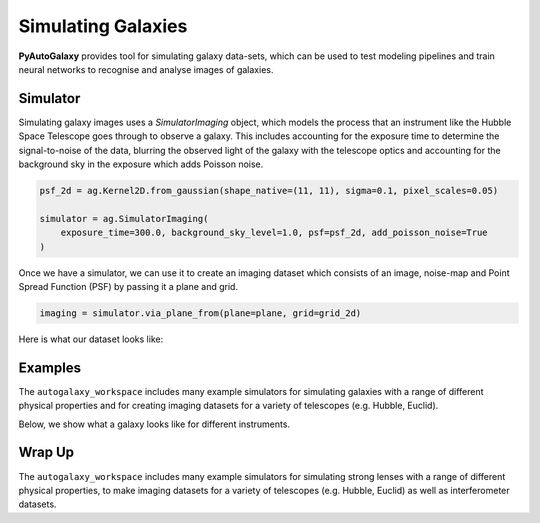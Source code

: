 .. _overview_4_simulate:

Simulating Galaxies
===================

**PyAutoGalaxy** provides tool for simulating galaxy data-sets, which can be used to test modeling pipelines
and train neural networks to recognise and analyse images of galaxies.

Simulator
---------

Simulating galaxy images uses a `SimulatorImaging` object, which models the process that an instrument like the
Hubble Space Telescope goes through to observe a galaxy. This includes accounting for the exposure time to
determine the signal-to-noise of the data, blurring the observed light of the galaxy with the telescope optics
and accounting for the background sky in the exposure which adds Poisson noise.

.. code-block:: python

    psf_2d = ag.Kernel2D.from_gaussian(shape_native=(11, 11), sigma=0.1, pixel_scales=0.05)

    simulator = ag.SimulatorImaging(
        exposure_time=300.0, background_sky_level=1.0, psf=psf_2d, add_poisson_noise=True
    )

Once we have a simulator, we can use it to create an imaging dataset which consists of an image, noise-map and
Point Spread Function (PSF) by passing it a plane and grid.

.. code-block:: python

    imaging = simulator.via_plane_from(plane=plane, grid=grid_2d)

Here is what our dataset looks like:

.. image:: https://raw.githubusercontent.com/Jammy2211/PyAutoGalaxy/master/docs/overview/images/simulating/image.png
  :width: 400
  :alt: Alternative text

.. image:: https://raw.githubusercontent.com/Jammy2211/PyAutoGalaxy/master/docs/overview/images/simulating/noise_map.png
  :width: 400
  :alt: Alternative text

.. image:: https://raw.githubusercontent.com/Jammy2211/PyAutoGalaxy/master/docs/overview/images/simulating/psf.png
  :width: 400
  :alt: Alternative text

Examples
--------

The ``autogalaxy_workspace`` includes many example simulators for simulating galaxies with a range of different
physical properties and for creating imaging datasets for a variety of telescopes (e.g. Hubble, Euclid).

Below, we show what a galaxy looks like for different instruments.

.. image:: https://raw.githubusercontent.com/Jammy2211/PyAutoGalaxy/master/docs/overview/images/simulating/vro.png
  :width: 400
  :alt: Alternative text

.. image:: https://raw.githubusercontent.com/Jammy2211/PyAutoGalaxy/master/docs/overview/images/simulating/euclid.png
  :width: 400
  :alt: Alternative text

.. image:: https://raw.githubusercontent.com/Jammy2211/PyAutoGalaxy/master/docs/overview/images/simulating/hst.png
  :width: 400
  :alt: Alternative text

.. image:: https://raw.githubusercontent.com/Jammy2211/PyAutoGalaxy/master/docs/overview/images/simulating/ao.png
  :width: 400
  :alt: Alternative text

Wrap Up
-------

The ``autogalaxy_workspace`` includes many example simulators for simulating strong lenses with a range of different
physical properties, to make imaging datasets for a variety of telescopes (e.g. Hubble, Euclid) as well as
interferometer datasets.